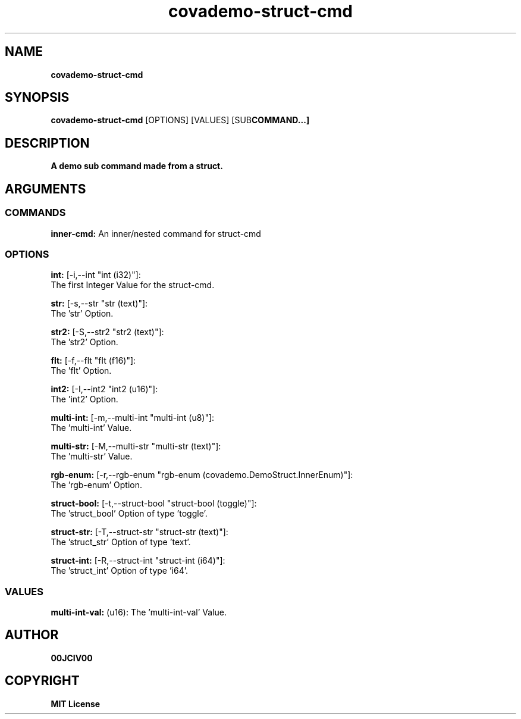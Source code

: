 .TH covademo-struct-cmd 1 "23 OCT 2024" "0.10.2" 

.SH NAME
.B covademo-struct-cmd

.SH SYNOPSIS
.B covademo-struct-cmd
.RB [OPTIONS]
.RB [VALUES]
.RB [SUB COMMAND...]

.SH DESCRIPTION
.B A demo sub command made from a struct.
.SH ARGUMENTS
.SS COMMANDS
.B inner-cmd:
An inner/nested command for struct-cmd

.SS OPTIONS
.B int:
[-i,--int "int (i32)"]:
  The first Integer Value for the struct-cmd.

.B str:
[-s,--str "str (text)"]:
  The 'str' Option.

.B str2:
[-S,--str2 "str2 (text)"]:
  The 'str2' Option.

.B flt:
[-f,--flt "flt (f16)"]:
  The 'flt' Option.

.B int2:
[-I,--int2 "int2 (u16)"]:
  The 'int2' Option.

.B multi-int:
[-m,--multi-int "multi-int (u8)"]:
  The 'multi-int' Value.

.B multi-str:
[-M,--multi-str "multi-str (text)"]:
  The 'multi-str' Value.

.B rgb-enum:
[-r,--rgb-enum "rgb-enum (covademo.DemoStruct.InnerEnum)"]:
  The 'rgb-enum' Option.

.B struct-bool:
[-t,--struct-bool "struct-bool (toggle)"]:
  The 'struct_bool' Option of type 'toggle'.

.B struct-str:
[-T,--struct-str "struct-str (text)"]:
  The 'struct_str' Option of type 'text'.

.B struct-int:
[-R,--struct-int "struct-int (i64)"]:
  The 'struct_int' Option of type 'i64'.

.SS VALUES
.B multi-int-val:
(u16): The 'multi-int-val' Value.


.SH AUTHOR
.B 00JCIV00

.SH COPYRIGHT
.B MIT License
